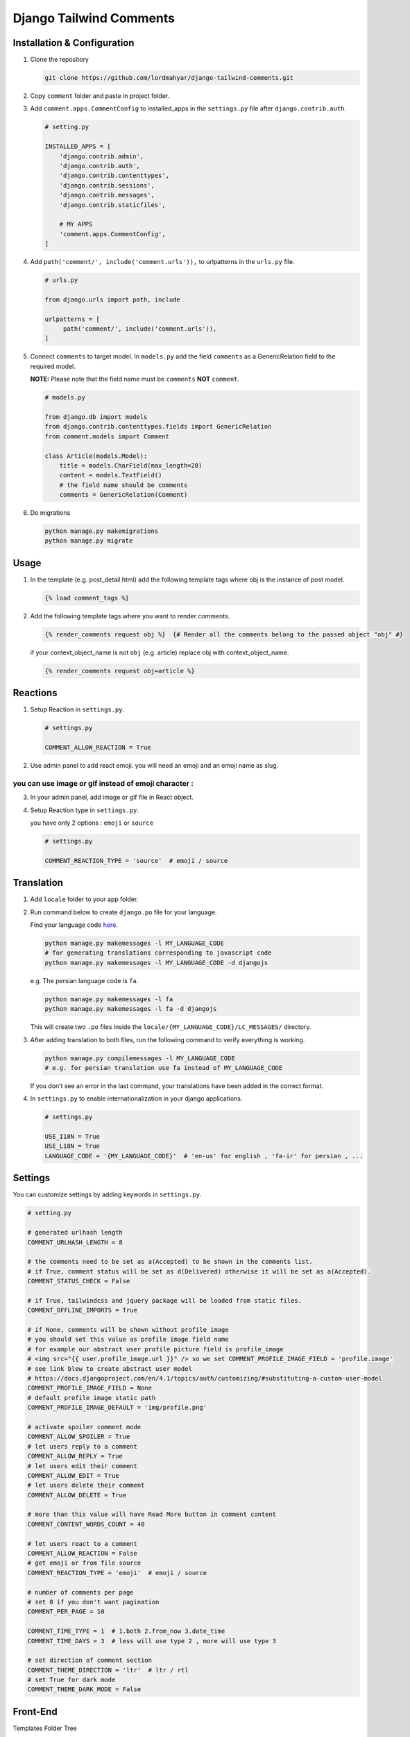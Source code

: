 Django Tailwind Comments
===============

Installation & Configuration
----------------------------

1. Clone the repository

   .. code::

      git clone https://github.com/lordmahyar/django-tailwind-comments.git

2. Copy ``comment`` folder and paste in project folder.

3. Add ``comment.apps.CommentConfig`` to installed_apps in the
   ``settings.py`` file after ``django.contrib.auth``.

   .. code::

      # setting.py

      INSTALLED_APPS = [
          'django.contrib.admin',
          'django.contrib.auth',
          'django.contrib.contenttypes',
          'django.contrib.sessions',
          'django.contrib.messages',
          'django.contrib.staticfiles',

          # MY APPS
          'comment.apps.CommentConfig',
      ]

4. Add ``path('comment/', include('comment.urls')),`` to urlpatterns in
   the ``urls.py`` file.

   .. code::

      # urls.py

      from django.urls import path, include

      urlpatterns = [
           path('comment/', include('comment.urls')),
      ]

5. Connect ``comments`` to target model. In ``models.py`` add the field
   ``comments`` as a GenericRelation field to the required model.

   **NOTE:** Please note that the field name must be ``comments``
   **NOT** ``comment``.

   .. code::

      # models.py

      from django.db import models
      from django.contrib.contenttypes.fields import GenericRelation
      from comment.models import Comment

      class Article(models.Model):
          title = models.CharField(max_length=20)
          content = models.TextField()
          # the field name should be comments
          comments = GenericRelation(Comment)

6. Do migrations

   .. code::

      python manage.py makemigrations
      python manage.py migrate

Usage
-----

1. In the template (e.g. post_detail.html) add the following template
   tags where obj is the instance of post model.

   .. code::

      {% load comment_tags %}

2. Add the following template tags where you want to render comments.

   .. code::

      {% render_comments request obj %}  {# Render all the comments belong to the passed object "obj" #}

   if your context_object_name is not ``obj`` (e.g. article) replace obj
   with context_object_name.

   .. code::

      {% render_comments request obj=article %}

Reactions
---------

1. Setup Reaction in ``settings.py``.

   .. code::

      # settings.py

      COMMENT_ALLOW_REACTION = True

2. Use admin panel to add react emoji. you will need an emoji and an
   emoji name as slug.

you can use image or gif instead of emoji character :
~~~~~~~~~~~~~~~~~~~~~~~~~~~~~~~~~~~~~~~~~~~~~~~~~~~~~

3. In your admin panel, add image or gif file in React object.

4. Setup Reaction type in ``settings.py``.

   you have only 2 options : ``emoji`` or ``source``

   .. code::

      # settings.py

      COMMENT_REACTION_TYPE = 'source'  # emoji / source

Translation
-----------

1. Add ``locale`` folder to your app folder.

2. Run command below to create ``django.po`` file for your language.

   Find your language code
   `here <https://en.wikipedia.org/wiki/List_of_ISO_639-1_codes>`__.

   .. code::

      python manage.py makemessages -l MY_LANGUAGE_CODE
      # for generating translations corresponding to javascript code
      python manage.py makemessages -l MY_LANGUAGE_CODE -d djangojs

   e.g. The persian language code is ``fa``.

   .. code::

      python manage.py makemessages -l fa
      python manage.py makemessages -l fa -d djangojs

   This will create two ``.po`` files inside the
   ``locale/{MY_LANGUAGE_CODE}/LC_MESSAGES/`` directory.

3. After adding translation to both files, run the following command to
   verify everything is working.

   .. code::

      python manage.py compilemessages -l MY_LANGUAGE_CODE
      # e.g. for persian translation use fa instead of MY_LANGUAGE_CODE

   If you don’t see an error in the last command, your translations have
   been added in the correct format.

4. In ``settings.py`` to enable internationalization in your django
   applications.

   .. code::

      # settings.py

      USE_I18N = True
      USE_L18N = True
      LANGUAGE_CODE = '{MY_LANGUAGE_CODE}'  # 'en-us' for english , 'fa-ir' for persian , ...

Settings
--------

You can customize settings by adding keywords in ``settings.py``.

.. code::

   # setting.py

   # generated urlhash length
   COMMENT_URLHASH_LENGTH = 8

   # the comments need to be set as a(Accepted) to be shown in the comments list.
   # if True, comment status will be set as d(Delivered) otherwise it will be set as a(Accepted).
   COMMENT_STATUS_CHECK = False

   # if True, tailwindcss and jquery package will be loaded from static files.
   COMMENT_OFFLINE_IMPORTS = True

   # if None, comments will be shown without profile image
   # you should set this value as profile image field name
   # for example our abstract user profile picture field is profile_image
   # <img src="{{ user.profile_image.url }}" /> so we set COMMENT_PROFILE_IMAGE_FIELD = 'profile.image'
   # see link blew to create abstract user model
   # https://docs.djangoproject.com/en/4.1/topics/auth/customizing/#substituting-a-custom-user-model
   COMMENT_PROFILE_IMAGE_FIELD = None
   # default profile image static path
   COMMENT_PROFILE_IMAGE_DEFAULT = 'img/profile.png'

   # activate spoiler comment mode 
   COMMENT_ALLOW_SPOILER = True
   # let users reply to a comment  
   COMMENT_ALLOW_REPLY = True
   # let users edit their comment  
   COMMENT_ALLOW_EDIT = True
   # let users delete their comment  
   COMMENT_ALLOW_DELETE = True

   # more than this value will have Read More button in comment content
   COMMENT_CONTENT_WORDS_COUNT = 40

   # let users react to a comment  
   COMMENT_ALLOW_REACTION = False
   # get emoji or from file source  
   COMMENT_REACTION_TYPE = 'emoji'  # emoji / source

   # number of comments per page
   # set 0 if you don't want pagination
   COMMENT_PER_PAGE = 10

   COMMENT_TIME_TYPE = 1  # 1.both 2.from_now 3.date_time
   COMMENT_TIME_DAYS = 3  # less will use type 2 , more will use type 3

   # set direction of comment section
   COMMENT_THEME_DIRECTION = 'ltr'  # ltr / rtl
   # set True for dark mode
   COMMENT_THEME_DARK_MODE = False

Front-End
---------

.. raw:: html

   <details>

.. raw:: html

   <summary>

Templates Folder Tree

.. raw:: html

   </summary>

.. raw:: html

   <p>

.. code::

   templates
      +-- comment
        --- comments.html
        --- comment_list.html
        --- comment_counter.html
        --- comment_body.html
        --- comment_reactions.html
        --- object_info.html
      +-- forms
        --- comment_form_create.html
        --- comment_form_reply.html
        --- comment_form_edit.html
        --- comment_form_delete.html
      +-- icons
        --- icon_arrow_backward.html
        --- icon_arrow_forward.html
        --- icon_delete.html
        --- icon_dots.html
        --- icon_down.html
        --- icon_edit.html
        --- icon_eye.html
        --- icon_eye_off.html
        --- icon_up.html
      +-- utils
        --- comment_list_pagination.html
        --- comment_list_loader.html
        --- comment_list_empty.html
        --- IMPORTS.html
        --- SCRIPTS.html

.. raw:: html

   </p>

.. raw:: html

   </details>

.. raw:: html

   <details>

.. raw:: html

   <summary>

Static Folder Tree

.. raw:: html

   </summary>

.. raw:: html

   <p>

.. code::

   static
      +-- css
        --- style.css
        --- style.min.css
      +-- img
        --- profile.png
      +-- js
        --- comment.js
        --- comment.min.js
        --- jquery.min.js

.. raw:: html

   </p>

.. raw:: html

   </details>

.. raw:: html

   <details>

.. raw:: html

   <summary>

IDs

.. raw:: html

   </summary>

.. raw:: html

   <p>

.. code::

   #comments
      --- #comment-modal
      --- #comment-list
      --- #comment-react-list
      --- #comment-{urlhash}
      +-- forms
        --- #form-comment-create
        --- #form-comment-edit-{urlhash}
        --- #form-comment-delete-{urlhash}
        --- #form-comment-reply-{urlhash}
        --- #form-comment-react-{urlhash}
      +-- toggles
        --- #toggle-spoiler-{urlhash}
        --- #toggle-edit-{urlhash}
        --- #toggle-reply-{urlhash}
        --- #toggle-more-{urlhash}

.. raw:: html

   </p>

.. raw:: html

   </details>

.. raw:: html

   <details>

.. raw:: html

   <summary>

Handle 403 ERROR Template Page

.. raw:: html

   </summary>

.. raw:: html

   <p>

1. Create ``403.html`` in your template path.

2. Add custom view in ``views.py``.

   .. code::

      # views.py
      from django.shortcuts import render
      def custom_error_403(request, exception):
          return render(request, '403.html', {'exception': exception})

3. Add handler403 in your project ``urls.py``

   .. code::

      # urls.py
      handler403 = 'my_project.views.custom_error_403'

.. raw:: html

   </p>

.. raw:: html

   </details>

.. raw:: html

   <details>

.. raw:: html

   <summary>

Minify Static Files

.. raw:: html

   </summary>

.. raw:: html

   <p>

1. Installation

   .. code::

      npm i minify -g

2. Usage

   .. code::

      npm static/css/style.css > static/css/style.min.css
      npm static/js/comment.js > static/js/comment.min.js

.. raw:: html

   </p>

.. raw:: html

   </details>
